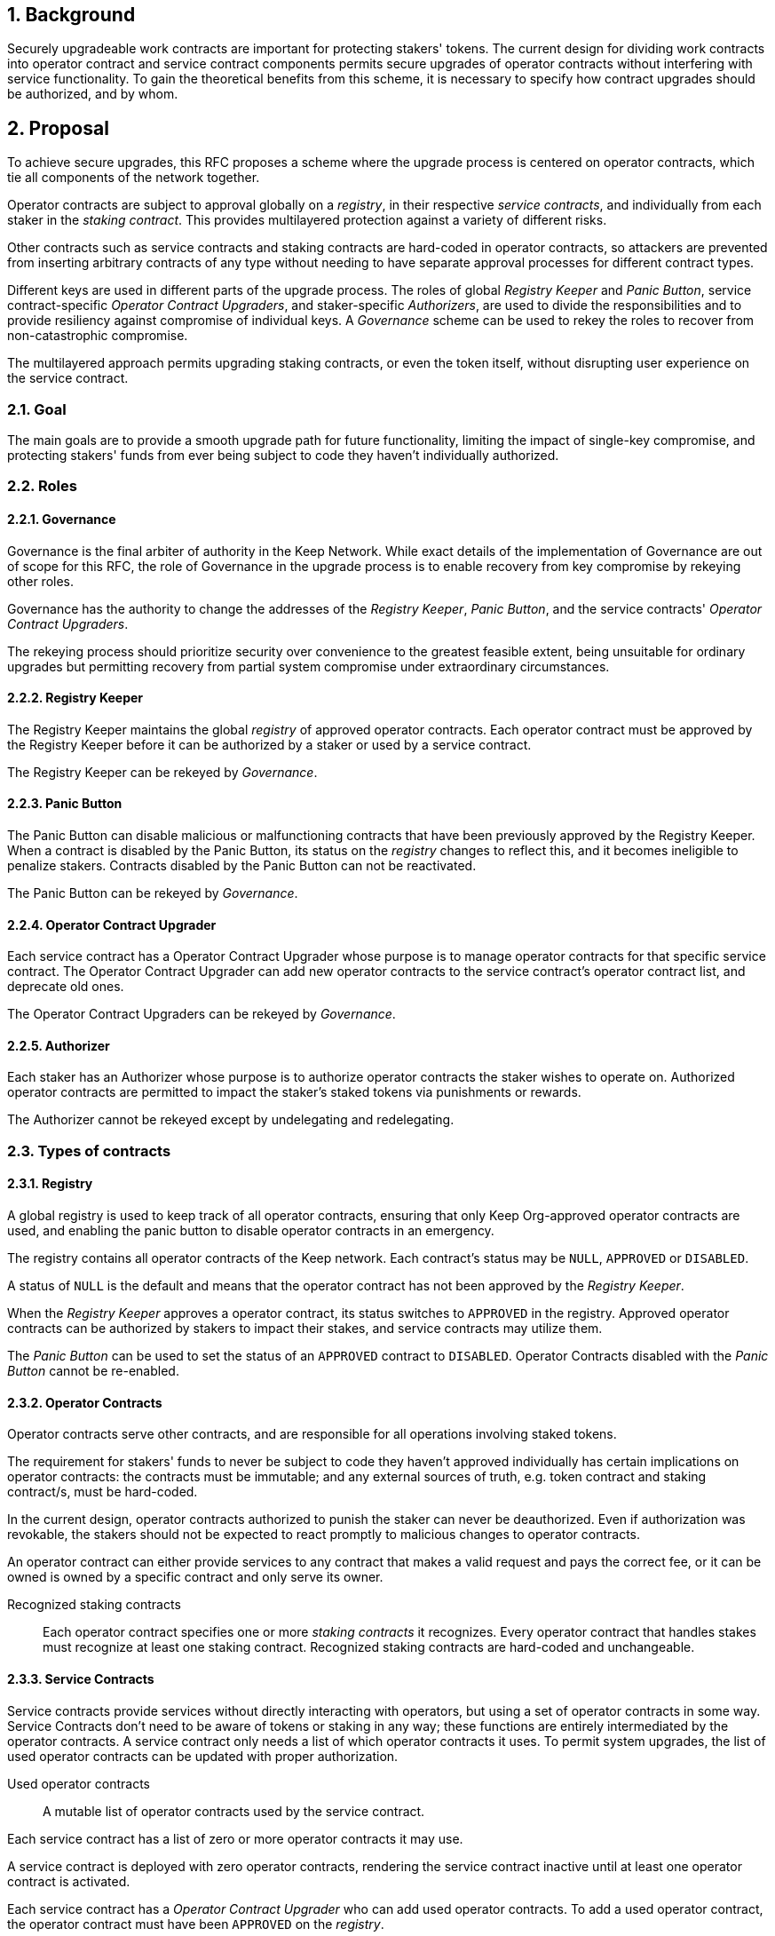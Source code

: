 :icons: font
:numbered:
toc::[]

== Background

Securely upgradeable work contracts are important for protecting stakers' tokens. The current design for dividing work contracts into operator contract and service contract components permits secure upgrades of operator contracts without interfering with service functionality. To gain the theoretical benefits from this scheme, it is necessary to specify how contract upgrades should be authorized, and by whom.

== Proposal

To achieve secure upgrades, this RFC proposes a scheme
where the upgrade process is centered on operator contracts,
which tie all components of the network together.

Operator contracts are subject to approval
globally on a _registry_,
in their respective _service contracts_,
and individually from each staker in the _staking contract_.
This provides multilayered protection
against a variety of different risks.

Other contracts such as service contracts and staking contracts
are hard-coded in operator contracts,
so attackers are prevented from inserting arbitrary contracts of any type
without needing to have separate approval processes
for different contract types.

Different keys are used in different parts of the upgrade process.
The roles of global _Registry Keeper_ and _Panic Button_,
service contract-specific _Operator Contract Upgraders_,
and staker-specific _Authorizers_,
are used to divide the responsibilities
and to provide resiliency against compromise of individual keys.
A _Governance_ scheme can be used to rekey the roles
to recover from non-catastrophic compromise.

The multilayered approach permits upgrading staking contracts,
or even the token itself,
without disrupting user experience on the service contract.

=== Goal

The main goals are to provide a smooth upgrade path for future functionality,
limiting the impact of single-key compromise,
and protecting stakers' funds from ever being subject
to code they haven't individually authorized.

=== Roles

==== Governance

Governance is the final arbiter of authority in the Keep Network.
While exact details of the implementation of Governance
are out of scope for this RFC,
the role of Governance in the upgrade process
is to enable recovery from key compromise by rekeying other roles.

Governance has the authority to change the addresses of
the _Registry Keeper_, _Panic Button_,
and the service contracts' _Operator Contract Upgraders_.

The rekeying process should prioritize security over convenience
to the greatest feasible extent,
being unsuitable for ordinary upgrades
but permitting recovery from partial system compromise
under extraordinary circumstances.

==== Registry Keeper

The Registry Keeper maintains the global _registry_
of approved operator contracts.
Each operator contract must be approved by the Registry Keeper
before it can be authorized by a staker
or used by a service contract.

The Registry Keeper can be rekeyed by _Governance_.

==== Panic Button

The Panic Button can disable malicious or malfunctioning contracts
that have been previously approved by the Registry Keeper.
When a contract is disabled by the Panic Button,
its status on the _registry_ changes to reflect this,
and it becomes ineligible to penalize stakers.
Contracts disabled by the Panic Button can not be reactivated.

The Panic Button can be rekeyed by _Governance_.

==== Operator Contract Upgrader

Each service contract has a Operator Contract Upgrader
whose purpose is to manage operator contracts for that specific service contract.
The Operator Contract Upgrader can add new operator contracts
to the service contract's operator contract list,
and deprecate old ones.

The Operator Contract Upgraders can be rekeyed by _Governance_.

==== Authorizer

Each staker has an Authorizer
whose purpose is to authorize operator contracts the staker wishes to operate on.
Authorized operator contracts are permitted to impact the staker's staked tokens
via punishments or rewards.

The Authorizer cannot be rekeyed except by undelegating and redelegating.

=== Types of contracts

==== Registry

A global registry is used to keep track of all operator contracts,
ensuring that only Keep Org-approved operator contracts are used,
and enabling the panic button to disable operator contracts in an emergency.

The registry contains all operator contracts of the Keep network.
Each contract's status may be `NULL`, `APPROVED` or `DISABLED`.

A status of `NULL` is the default
and means that the operator contract has not been approved by the _Registry Keeper_.

When the _Registry Keeper_ approves a operator contract,
its status switches to `APPROVED` in the registry.
Approved operator contracts can be authorized by stakers to impact their stakes,
and service contracts may utilize them.

The _Panic Button_ can be used
to set the status of an `APPROVED` contract to `DISABLED`.
Operator Contracts disabled with the _Panic Button_ cannot be re-enabled.

==== Operator Contracts

Operator contracts serve other contracts,
and are responsible for all operations involving staked tokens.

The requirement for stakers' funds to never be subject to
code they haven't approved individually
has certain implications on operator contracts:
the contracts must be immutable;
and any external sources of truth,
e.g. token contract and staking contract/s,
must be hard-coded.

In the current design,
operator contracts authorized to punish the staker
can never be deauthorized.
Even if authorization was revokable,
the stakers should not be expected to react promptly
to malicious changes to operator contracts.

An operator contract can either provide services
to any contract that makes a valid request and pays the correct fee,
or it can be owned is owned by a specific contract and only serve its owner.

Recognized staking contracts::
Each operator contract specifies one or more _staking contracts_ it recognizes.
Every operator contract that handles stakes
must recognize at least one staking contract.
Recognized staking contracts are hard-coded and unchangeable.

==== Service Contracts

Service contracts provide services without directly interacting with operators,
but using a set of operator contracts in some way.
Service Contracts don't need to be aware of tokens or staking in any way;
these functions are entirely intermediated by the operator contracts.
A service contract only needs a list of which operator contracts it uses.
To permit system upgrades,
the list of used operator contracts can be updated with proper authorization.

Used operator contracts::
A mutable list of operator contracts used by the service contract.

Each service contract has a list
of zero or more operator contracts it may use.

A service contract is deployed with zero operator contracts,
rendering the service contract inactive
until at least one operator contract is activated.

Each service contract has a _Operator Contract Upgrader_
who can add used operator contracts.
To add a used operator contract,
the operator contract must have been `APPROVED` on the _registry_.

If a operator contract has been `DISABLED` by the _Panic Button_,
it is ineligible for work selection.
This must be checked when the service contract selects an operator contract.

==== Staking contracts

Staking contracts hold staked tokens and enforce staking rules.
They must permit authorized operator contracts
to slash the stakes of misbehaving operators,
but stakers must be protected from code they haven't authorized individually.

For this purpose, each staking contract maintains a list
of operator contracts that have been authorized by each staker's _Authorizer_.
The list of operator contracts could also be maintained globally,
removing the need for entry duplication
when stakers on different staking contracts
have the same Authorizer and operate on the same operator contract.
However, maintaining the authorizations locally
may be cheaper than cross-contract calls,
and the scenario where gas would be saved is likely to be rare.

(If _fully backed operation_ is used,
it may not be necessary to have separate authorizations
as stakes are explicitly allocated for each operator contract.)

Staking contracts are also aware of the token contract by necessity.

===== Authorized operator contracts

The _authorized operator contracts_ are a mapping
of `(address authorizer, address operator_contract) -> status`.

The status of a contract may be either `NULL` or `AUTHORIZED`.
A status of `NULL` is the default
and means the operator contract is not authorized.
A status of `AUTHORIZED` means that the operator contract
may affect the stakes of those stakers
who have assigned that `authorizer` as their _Authorizer_.

To authorize a operator contract on a staking contract,
the following conditions must apply:

- the operator contract has been `APPROVED` on the _registry_
- the operator contract recognizes the staking contract

Once a operator contract has been authorized,
authorization cannot be withdrawn by the staker.
However, a operator contract that has been `DISABLED` by the _Panic Button_
may not punish stakers.

=== Upgrade processes

==== Operator Contract upgrade

. Deploy the new operator contract
. Approve the operator contract on the registry
. Wait for stakers to authorize the operator contract
. Activate the operator contract on the relevant service contract/s

==== New service contract

. Deploy the new service contract
. Deploy a new operator contract serving the new service contract
  . Approve the operator contract on the registry
  . Wait for stakers to authorize the operator contract
 . Activate the operator contract on the service contract

==== Staking contract upgrade

. Deploy the new staking contract
. Deploy new operator contracts recognizing the new staking contract
 . Approve the operator contracts on the registry
 . Wait for stakers to migrate to the new staking contract
 . Wait for stakers to authorize the new operator contracts
. Activate the operator contracts on the service contracts

==== Token upgrade

The upgrade process makes it possible to even hard-fork the token
without disrupting service contract user experience:

. Deploy the new token contract
. Deploy a migration contract
that lets holders convert old tokens to new tokens
. Deploy a new staking contract for the new tokens
  . Deploy new operator contracts recognizing the new token and staking contract
    . Approve the operator contracts on the registry
. Wait for stakers to convert their tokens,
stake on the new contract
and authorize the new operator contracts
. Activate the operator contracts on the service contracts

=== Impact of compromise

==== Individual keys

===== Registry Keeper

A compromised Registry Keeper can approve arbitrary operator contracts.
Because using those operator contracts for a service contract
requires the service contract's Operator Contract Upgrader as well,
the impact is limited to stakers being able to instantly unstake
by authorizing a malicious operator contract
which slashes their stakes
and sends the tokens to an address controlled by the staker.

===== Panic Button

A compromised Panic Button can disable all operator contracts
and halt all network services.
Recovery is impossible until Governance has rekeyed the Panic Button.

This is inevitable due to the functionality of the Panic Button,
but the impact could be mitigated
by setting a cap on how many times the Panic Button can be invoked
within a particular timeframe.
However, such a cap would be overwhelmed
by a mass approval of malicious contracts by the other roles.

===== Operator Contract Upgrader

A compromised Operator Contract Upgrader
can activate arbitrary operator contracts
within the strict constraints of the upgrade process.
Without compromise of the Registry Keeper
to approve new malicious operator contracts,
it is unlikely that a compromised Operator Contract Upgrader alone
would have significant impact on the network.

===== Authorizer

If only the Authorizer of some staker is compromised,
the attacker can authorize operator contracts
that have been approved by the Registry Keeper,
and that recognize the contract that staker stakes on.

This has a very limited negative impact
unless the Registry Keeper has approved
a faulty or malicious operator contract.

==== Key combinations

===== Registry Keeper + Operator Contract Upgrader

If a malicious operator contract can get globally approved,
the impacted service contract can be completely subverted
by deprecating all other operator contracts
and returning malicious values.
While already existing operations should finish normally,
the service contract can be rendered effectively useless for new requests.

===== Registry Keeper + Authorizer

Approving and authorizing a malicious operator contract
permits theft of staked funds.

=== Limitations

Each operator contract upgrade requires participation
from both the _Registry Keeper_ and the _Operator Contract Upgrader_.
This increases the exposure of these keys,
leading to a higher risk of simultaneous compromise.

== Future Work

Service contracts could have upgradeable components
for performing various sub-tasks.
These components could be upgraded
with a process similar to that of operator contracts
except without staker involvement.

=== Keeps, factories and vendors

==== Operator contracts

===== Keep factories

Keep factories are operator contracts
that create keeps for customer applications.

Like all operator contracts,
each Keep factory recognizes one or more staking contracts
for the purpose of determining operators' eligibility to join keeps.

Each keep factory implements one or more keep interfaces.
The factory records its interfaces
and the addresses of the corresponding keep vendors.

===== Keeps

Keeps are operator contracts created by keep factories.
When a contract requests a keep from a factory,
the factory creates a new contract owned by the customer contract, the keep,
and hands it off to the customer contract.

Keeps aren't individually authorized to slash stakers.
Instead, they have to use the authorization of their creator factory.

Once created, a keep cannot be upgraded in any way,
except by closing the keep and opening another one.

==== Service contracts

===== Keep vendors

Keep vendors are service contracts
which perform version management of keep factories.
Keep vendors provide customers
a single unified interface to request up-to-date keeps.

The upgrade process of the Keep Network
is designed to eliminate the security threat
posed by unilateral smart contract upgrades.
However, the consent-centered upgrade process
is inherently more complex to accommodate
than a simple switchover to a new version.
Stakers will authorize a new contract
and operators will upgrade their client software
on their own schedule,
so the initial capacity of a new keep version will be seriously limited.

Instead of updating the factory address when a type of keep is upgraded,
and explicitly accommodating for the friction in the migration,
a customer application can go through the vendor of the corresponding keep type
to receive a recent version of the keep.
For most applications,
the convenience of having the version migration
managed automatically by the keep vendor
is likely to be more significant than the slight security impact.

== Open Questions

Some threats may be mitigated by allowing or requiring
routine rekeying of the upgrade roles
using the upgrade roles' own keys instead of relying on governance.
This has not been investigated yet.
Alternatively, each role could have a backup key in cold storage,
usable as the first-line rekeying option.

The governance process for recovery from key compromise is left open.
Involving a significant fraction of stakers (e.g. 33-50%) 
has the attractive property that
an adversary capable of subverting the governance process
would necessarily be powerful enough
to subvert the honest majority assumption in individual Keeps.
This means that rekeying is robust against attacks
unless the network as a whole is compromised.

It is not immediately clear whether service contracts should
completely block operator contracts disabled with the panic button,
or only deprecate them without regard for the normal limitations.

Rate-limiting the Panic Button can help prevent total DoS
if the panic button is ever compromised,
but also permits flooding the system with malicious operator contracts
unless the Registry Keeper is similarly rate-limited.
